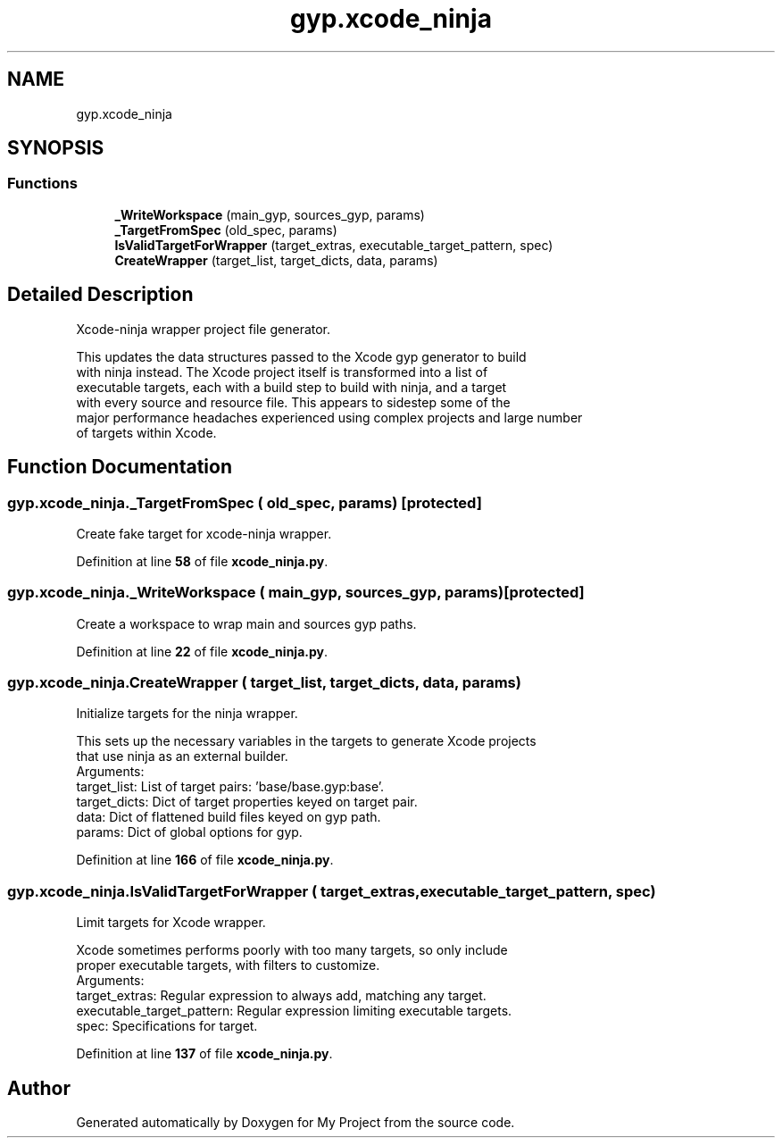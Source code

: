 .TH "gyp.xcode_ninja" 3 "My Project" \" -*- nroff -*-
.ad l
.nh
.SH NAME
gyp.xcode_ninja
.SH SYNOPSIS
.br
.PP
.SS "Functions"

.in +1c
.ti -1c
.RI "\fB_WriteWorkspace\fP (main_gyp, sources_gyp, params)"
.br
.ti -1c
.RI "\fB_TargetFromSpec\fP (old_spec, params)"
.br
.ti -1c
.RI "\fBIsValidTargetForWrapper\fP (target_extras, executable_target_pattern, spec)"
.br
.ti -1c
.RI "\fBCreateWrapper\fP (target_list, target_dicts, data, params)"
.br
.in -1c
.SH "Detailed Description"
.PP 

.PP
.nf
Xcode-ninja wrapper project file generator\&.

This updates the data structures passed to the Xcode gyp generator to build
with ninja instead\&. The Xcode project itself is transformed into a list of
executable targets, each with a build step to build with ninja, and a target
with every source and resource file\&.  This appears to sidestep some of the
major performance headaches experienced using complex projects and large number
of targets within Xcode\&.

.fi
.PP
 
.SH "Function Documentation"
.PP 
.SS "gyp\&.xcode_ninja\&._TargetFromSpec ( old_spec,  params)\fR [protected]\fP"

.PP
.nf
 Create fake target for xcode-ninja wrapper\&. 
.fi
.PP
 
.PP
Definition at line \fB58\fP of file \fBxcode_ninja\&.py\fP\&.
.SS "gyp\&.xcode_ninja\&._WriteWorkspace ( main_gyp,  sources_gyp,  params)\fR [protected]\fP"

.PP
.nf
 Create a workspace to wrap main and sources gyp paths\&. 
.fi
.PP
 
.PP
Definition at line \fB22\fP of file \fBxcode_ninja\&.py\fP\&.
.SS "gyp\&.xcode_ninja\&.CreateWrapper ( target_list,  target_dicts,  data,  params)"

.PP
.nf
Initialize targets for the ninja wrapper\&.

This sets up the necessary variables in the targets to generate Xcode projects
that use ninja as an external builder\&.
Arguments:
target_list: List of target pairs: 'base/base\&.gyp:base'\&.
target_dicts: Dict of target properties keyed on target pair\&.
data: Dict of flattened build files keyed on gyp path\&.
params: Dict of global options for gyp\&.

.fi
.PP
 
.PP
Definition at line \fB166\fP of file \fBxcode_ninja\&.py\fP\&.
.SS "gyp\&.xcode_ninja\&.IsValidTargetForWrapper ( target_extras,  executable_target_pattern,  spec)"

.PP
.nf
Limit targets for Xcode wrapper\&.

Xcode sometimes performs poorly with too many targets, so only include
proper executable targets, with filters to customize\&.
Arguments:
target_extras: Regular expression to always add, matching any target\&.
executable_target_pattern: Regular expression limiting executable targets\&.
spec: Specifications for target\&.

.fi
.PP
 
.PP
Definition at line \fB137\fP of file \fBxcode_ninja\&.py\fP\&.
.SH "Author"
.PP 
Generated automatically by Doxygen for My Project from the source code\&.
